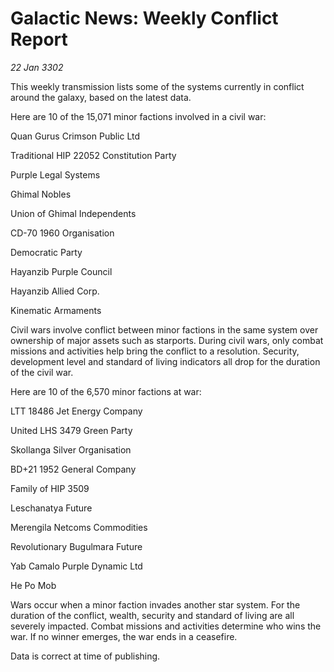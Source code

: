 * Galactic News: Weekly Conflict Report

/22 Jan 3302/

This weekly transmission lists some of the systems currently in conflict around the galaxy, based on the latest data. 

Here are 10 of the 15,071 minor factions involved in a civil war: 

Quan Gurus Crimson Public Ltd 

Traditional HIP 22052 Constitution Party 

Purple Legal Systems 

Ghimal Nobles 

Union of Ghimal Independents 

CD-70 1960 Organisation 

Democratic Party 

Hayanzib Purple Council	 

Hayanzib Allied Corp. 

Kinematic Armaments 

Civil wars involve conflict between minor factions in the same system over ownership of major assets such as starports. During civil wars, only combat missions and activities help bring the conflict to a resolution. Security, development level and standard of living indicators all drop for the duration of the civil war. 

Here are 10 of the 6,570 minor factions at war: 

LTT 18486 Jet Energy Company 

United LHS 3479 Green Party 

Skollanga Silver Organisation 

BD+21 1952 General Company 

Family of HIP 3509 

Leschanatya Future 

Merengila Netcoms Commodities 

Revolutionary Bugulmara Future 

Yab Camalo Purple Dynamic Ltd 

He Po Mob 

Wars occur when a minor faction invades another star system. For the duration of the conflict, wealth, security and standard of living are all severely impacted. Combat missions and activities determine who wins the war. If no winner emerges, the war ends in a ceasefire. 

Data is correct at time of publishing.